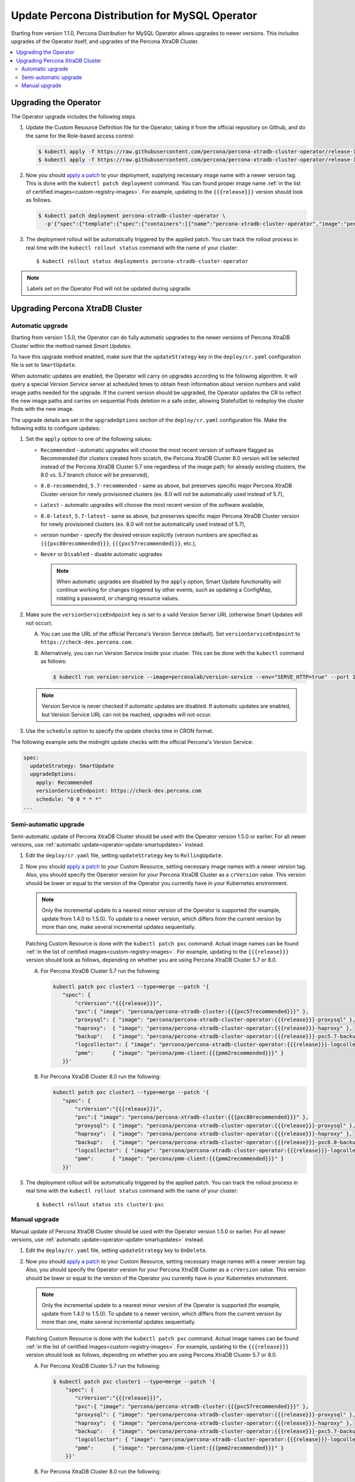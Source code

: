 .. _operator-upgrade:

Update Percona Distribution for MySQL Operator
==============================================

Starting from version 1.1.0, Percona Distribution for MySQL Operator
allows upgrades to newer versions. This includes upgrades of the
Operator itself, and upgrades of the Percona XtraDB Cluster.

.. contents:: :local:

.. _operator-update:

Upgrading the Operator
----------------------

The Operator upgrade includes the following steps.

#. Update the Custom Resource Definition file for the Operator, taking it from
   the official repository on Github, and do the same for the Role-based access
   control:

   .. code:: bash

      $ kubectl apply -f https://raw.githubusercontent.com/percona/percona-xtradb-cluster-operator/release-1.10.0/deploy/crd.yaml
      $ kubectl apply -f https://raw.githubusercontent.com/percona/percona-xtradb-cluster-operator/release-1.10.0/deploy/rbac.yaml

#. Now you should `apply a patch <https://kubernetes.io/docs/tasks/run-application/update-api-object-kubectl-patch/>`_ to your
   deployment, supplying necessary image name with a newer version tag. This
   is done with the ``kubectl patch deployment`` command. You can found proper
   image name :ref:`in the list of certified images<custom-registry-images>`.
   For example, updating to the ``{{{release}}}`` version should look as
   follows.

   .. code:: bash

      $ kubectl patch deployment percona-xtradb-cluster-operator \
        -p'{"spec":{"template":{"spec":{"containers":[{"name":"percona-xtradb-cluster-operator","image":"percona/percona-xtradb-cluster-operator:{{{release}}}"}]}}}}'

#. The deployment rollout will be automatically triggered by the applied patch.
   You can track the rollout process in real time with the
   ``kubectl rollout status`` command with the name of your cluster::

     $ kubectl rollout status deployments percona-xtradb-cluster-operator

.. note:: Labels set on the Operator Pod will not be updated during upgrade.

.. _operator-update-smartupdates:

Upgrading Percona XtraDB Cluster
--------------------------------

Automatic upgrade
*****************

Starting from version 1.5.0, the Operator can do fully automatic upgrades to
the newer versions of Percona XtraDB Cluster within the method named *Smart
Updates*.

To have this upgrade method enabled, make sure that the ``updateStrategy`` key
in the ``deploy/cr.yaml`` configuration file is set to ``SmartUpdate``.

When automatic updates are enabled, the Operator will carry on upgrades
according to the following algorithm. It will query a special *Version Service* 
server at scheduled times to obtain fresh information about version numbers and
valid image paths needed for the upgrade. If the current version should be
upgraded, the Operator updates the CR to reflect the new image paths and carries
on sequential Pods deletion in a safe order, allowing StatefulSet to redeploy
the cluster Pods with the new image.

The upgrade details are set in the ``upgradeOptions`` section of the 
``deploy/cr.yaml`` configuration file. Make the following edits to configure
updates:

#. Set the ``apply`` option to one of the following values:

   * ``Recommended`` - automatic upgrades will choose the most recent version
     of software flagged as Recommended (for clusters created from scratch,
     the Percona XtraDB Cluster 8.0 version will be selected instead of the
     Percona XtraDB Cluster 5.7 one regardless of the image path; for already
     existing clusters, the 8.0 vs. 5.7 branch choice will be preserved),
   * ``8.0-recommended``, ``5.7-recommended`` - same as above, but preserves
     specific major Percona XtraDB Cluster version for newly provisioned
     clusters (ex. 8.0 will not be automatically used instead of 5.7),
   * ``Latest`` - automatic upgrades will choose the most recent version of
     the software available,
   * ``8.0-latest``, ``5.7-latest`` - same as above, but preserves specific
     major Percona XtraDB Cluster version for newly provisioned
     clusters (ex. 8.0 will not be automatically used instead of 5.7),
   * *version number* - specify the desired version explicitly
     (version numbers are specified as ``{{{pxc80recommended}}}``,
     ``{{{pxc57recommended}}}``, etc.),
   * ``Never`` or ``Disabled`` - disable automatic upgrades

     .. note:: When automatic upgrades are disabled by the ``apply`` option, 
        Smart Update functionality will continue working for changes triggered
        by other events, such as updating a ConfigMap, rotating a password, or
        changing resource values.

#. Make sure the ``versionServiceEndpoint`` key is set to a valid Version
   Server URL (otherwise Smart Updates will not occur).

   A. You can use the URL of the official Percona's Version Service (default).
      Set ``versionServiceEndpoint`` to ``https://check-dev.percona.com``.

   B. Alternatively, you can run Version Service inside your cluster. This
      can be done with the ``kubectl`` command as follows:
      
      .. code:: bash
      
         $ kubectl run version-service --image=perconalab/version-service --env="SERVE_HTTP=true" --port 11000 --expose

   .. note:: Version Service is never checked if automatic updates are disabled.
      If automatic updates are enabled, but Version Service URL can not be
      reached, upgrades will not occur.

#. Use the ``schedule`` option to specify the update checks time in CRON format.

The following example sets the midnight update checks with the official
Percona's Version Service:

.. code:: yaml

   spec:
     updateStrategy: SmartUpdate
     upgradeOptions:
       apply: Recommended
       versionServiceEndpoint: https://check-dev.percona.com
       schedule: "0 0 * * *"
   ...

.. _operator-update-semi-auto-updates:

Semi-automatic upgrade
**********************

Semi-automatic update of Percona XtraDB Cluster should be used with the Operator
version 1.5.0 or earlier. For all newer versions, use :ref:`automatic update<operator-update-smartupdates>`
instead.

#. Edit the ``deploy/cr.yaml`` file, setting ``updateStrategy`` key to
   ``RollingUpdate``.

#. Now you should `apply a patch <https://kubernetes.io/docs/tasks/run-application/update-api-object-kubectl-patch/>`_ to your
   Custom Resource, setting necessary image names with a newer version tag. 
   Also, you should specify the Operator version for your Percona XtraDB Cluster
   as a ``crVersion`` value. This version should be lower or equal to the
   version of the Operator you currently have in your Kubernetes environment.

   .. note:: Only the incremental update to a nearest minor version of the
      Operator is supported (for example, update from 1.4.0 to 1.5.0). To update
      to a newer version, which differs from the current version by more
      than one, make several incremental updates sequentially.

   Patching Custom Resource is done with the ``kubectl patch pxc`` command.
   Actual image names can be found :ref:`in the list of certified images<custom-registry-images>`.
   For example, updating to the ``{{{release}}}`` version should look as
   follows, depending on whether you are using Percona XtraDB Cluster 5.7 or 8.0.

   A. For Percona XtraDB Cluster 5.7 run the following:

      .. code:: bash

         kubectl patch pxc cluster1 --type=merge --patch '{
            "spec": {
                "crVersion":"{{{release}}}",
                "pxc":{ "image": "percona/percona-xtradb-cluster:{{{pxc57recommended}}}" },
                "proxysql": { "image": "percona/percona-xtradb-cluster-operator:{{{release}}}-proxysql" },
                "haproxy":  { "image": "percona/percona-xtradb-cluster-operator:{{{release}}}-haproxy" },
                "backup":   { "image": "percona/percona-xtradb-cluster-operator:{{{release}}}-pxc5.7-backup" },
                "logcollector": { "image": "percona/percona-xtradb-cluster-operator:{{{release}}}-logcollector" },
                "pmm":      { "image": "percona/pmm-client:{{{pmm2recommended}}}" }
            }}'

   B. For Percona XtraDB Cluster 8.0 run the following:

      .. code:: bash

         kubectl patch pxc cluster1 --type=merge --patch '{
            "spec": {
                "crVersion":"{{{release}}}",
                "pxc":{ "image": "percona/percona-xtradb-cluster:{{{pxc80recommended}}}" },
                "proxysql": { "image": "percona/percona-xtradb-cluster-operator:{{{release}}}-proxysql" },
                "haproxy":  { "image": "percona/percona-xtradb-cluster-operator:{{{release}}}-haproxy" },
                "backup":   { "image": "percona/percona-xtradb-cluster-operator:{{{release}}}-pxc8.0-backup" },
                "logcollector": { "image": "percona/percona-xtradb-cluster-operator:{{{release}}}-logcollector" },
                "pmm":      { "image": "percona/pmm-client:{{{pmm2recommended}}}" }
            }}'

#. The deployment rollout will be automatically triggered by the applied patch.
   You can track the rollout process in real time with the
   ``kubectl rollout status`` command with the name of your cluster::

     $ kubectl rollout status sts cluster1-pxc

.. _operator-update-manual-updates:

Manual upgrade
**************

Manual update of Percona XtraDB Cluster should be used with the Operator
version 1.5.0 or earlier. For all newer versions, use :ref:`automatic update<operator-update-smartupdates>`
instead.

#. Edit the ``deploy/cr.yaml`` file, setting ``updateStrategy`` key to
   ``OnDelete``.

#. Now you should `apply a patch <https://kubernetes.io/docs/tasks/run-application/update-api-object-kubectl-patch/>`_ to your
   Custom Resource, setting necessary image names with a newer version tag. 
   Also, you should specify the Operator version for your Percona XtraDB Cluster
   as a ``crVersion`` value. This version should be lower or equal to the
   version of the Operator you currently have in your Kubernetes environment.

   .. note:: Only the incremental update to a nearest minor version of the
      Operator is supported (for example, update from 1.4.0 to 1.5.0). To update
      to a newer version, which differs from the current version by more
      than one, make several incremental updates sequentially.

   Patching Custom Resource is done with the ``kubectl patch pxc`` command.
   Actual image names can be found :ref:`in the list of certified images<custom-registry-images>`.
   For example, updating to the ``{{{release}}}`` version should look as
   follows, depending on whether you are using Percona XtraDB Cluster 5.7 or 8.0.

   A. For Percona XtraDB Cluster 5.7 run the following:

      .. code:: bash

         $ kubectl patch pxc cluster1 --type=merge --patch '{
             "spec": {
                "crVersion":"{{{release}}}",
                "pxc":{ "image": "percona/percona-xtradb-cluster:{{{pxc57recommended}}}" },
                "proxysql": { "image": "percona/percona-xtradb-cluster-operator:{{{release}}}-proxysql" },
                "haproxy":  { "image": "percona/percona-xtradb-cluster-operator:{{{release}}}-haproxy" },
                "backup":   { "image": "percona/percona-xtradb-cluster-operator:{{{release}}}-pxc5.7-backup" },
                "logcollector": { "image": "percona/percona-xtradb-cluster-operator:{{{release}}}-logcollector" },
                "pmm":      { "image": "percona/pmm-client:{{{pmm2recommended}}}" }
             }}'

   B. For Percona XtraDB Cluster 8.0 run the following:

      .. code:: bash


         $ kubectl patch pxc cluster1 --type=merge --patch '{
             "spec": {
                "crVersion":"{{{release}}}",
                "pxc":{ "image": "percona/percona-xtradb-cluster:{{{pxc80recommended}}}" },
                "proxysql": { "image": "percona/percona-xtradb-cluster-operator:{{{release}}}-proxysql" },
                "haproxy":  { "image": "percona/percona-xtradb-cluster-operator:{{{release}}}-haproxy" },
                "backup":   { "image": "percona/percona-xtradb-cluster-operator:{{{release}}}-pxc8.0-backup" },
                "logcollector": { "image": "percona/percona-xtradb-cluster-operator:{{{release}}}-logcollector" },
                "pmm":      { "image": "percona/pmm-client:{{{pmm2recommended}}}" }
             }}'

#. The Pod with the newer Percona XtraDB Cluster image will start after you
   delete it. Delete targeted Pods manually one by one to make them restart in
   desired order:

   #. Delete the Pod using its name with the command like the following one::

        $ kubectl delete pod cluster1-pxc-2

   #. Wait until Pod becomes ready::

        $ kubectl get pod cluster1-pxc-2

      The output should be like this::

         NAME             READY   STATUS    RESTARTS   AGE
         cluster1-pxc-2   1/1     Running   0          3m33s

#. The update process is successfully finished when all Pods have been
   restarted.
